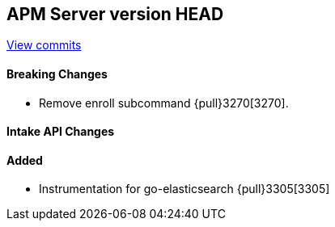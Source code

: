 [[release-notes-head]]
== APM Server version HEAD

https://github.com/elastic/apm-server/compare/7.6\...master[View commits]

[float]
==== Breaking Changes

* Remove enroll subcommand {pull}3270[3270].

[float]
==== Intake API Changes

[float]
==== Added
* Instrumentation for go-elasticsearch {pull}3305[3305]

